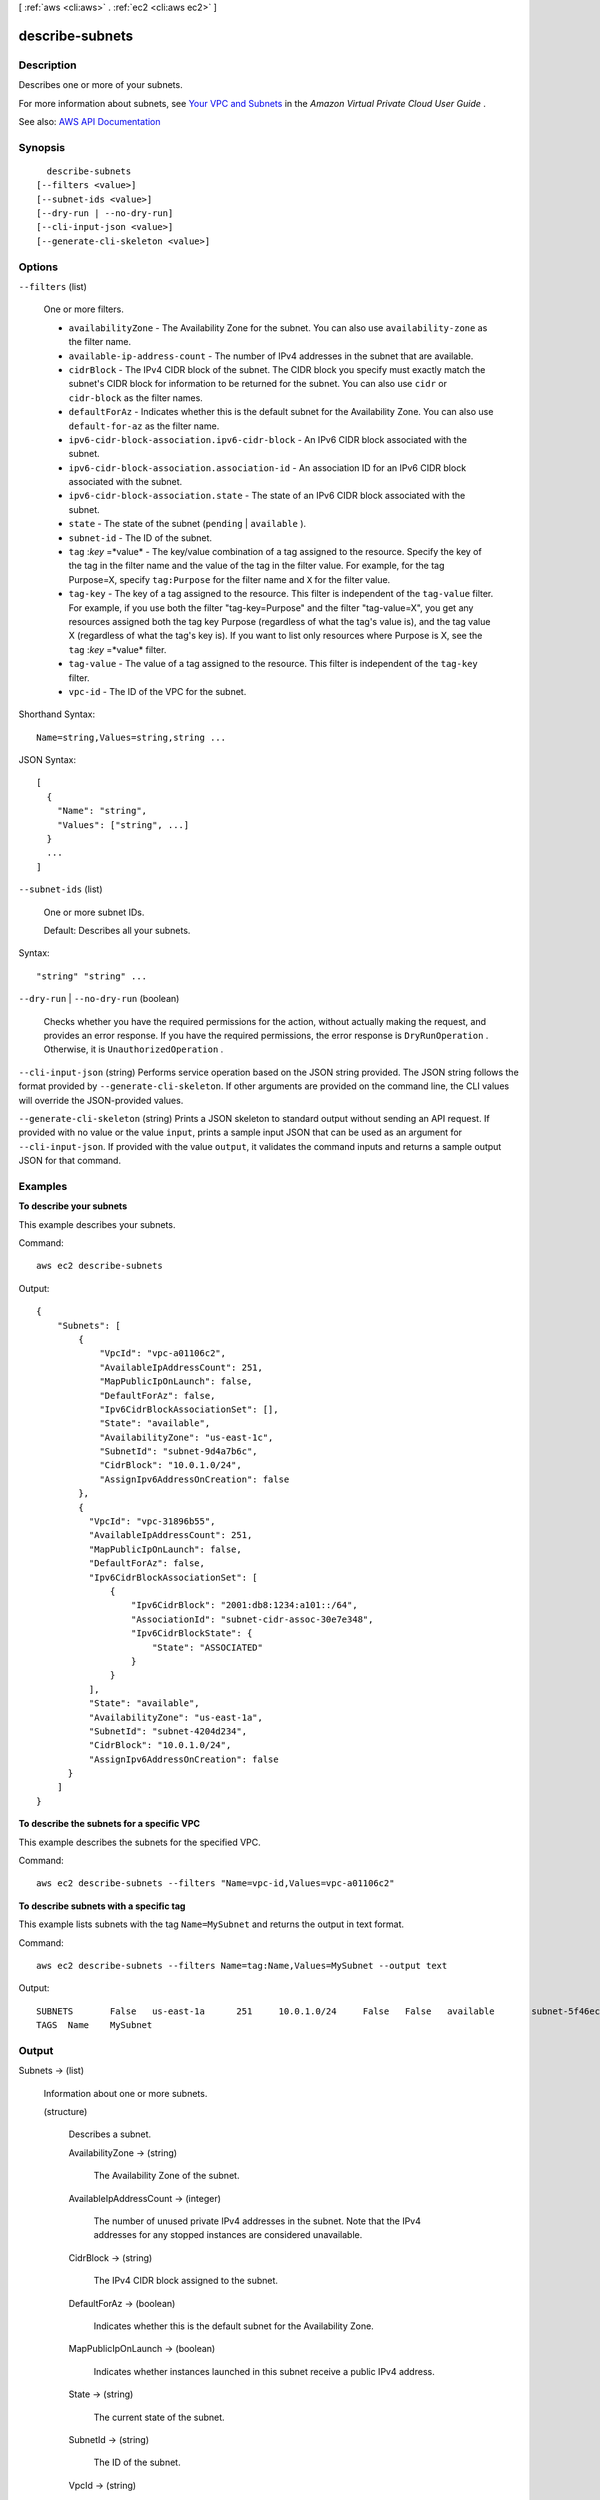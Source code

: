 [ :ref:`aws <cli:aws>` . :ref:`ec2 <cli:aws ec2>` ]

.. _cli:aws ec2 describe-subnets:


****************
describe-subnets
****************



===========
Description
===========



Describes one or more of your subnets.

 

For more information about subnets, see `Your VPC and Subnets <http://docs.aws.amazon.com/AmazonVPC/latest/UserGuide/VPC_Subnets.html>`_ in the *Amazon Virtual Private Cloud User Guide* .



See also: `AWS API Documentation <https://docs.aws.amazon.com/goto/WebAPI/ec2-2016-11-15/DescribeSubnets>`_


========
Synopsis
========

::

    describe-subnets
  [--filters <value>]
  [--subnet-ids <value>]
  [--dry-run | --no-dry-run]
  [--cli-input-json <value>]
  [--generate-cli-skeleton <value>]




=======
Options
=======

``--filters`` (list)


  One or more filters.

   

   
  * ``availabilityZone`` - The Availability Zone for the subnet. You can also use ``availability-zone`` as the filter name. 
   
  * ``available-ip-address-count`` - The number of IPv4 addresses in the subnet that are available. 
   
  * ``cidrBlock`` - The IPv4 CIDR block of the subnet. The CIDR block you specify must exactly match the subnet's CIDR block for information to be returned for the subnet. You can also use ``cidr`` or ``cidr-block`` as the filter names. 
   
  * ``defaultForAz`` - Indicates whether this is the default subnet for the Availability Zone. You can also use ``default-for-az`` as the filter name. 
   
  * ``ipv6-cidr-block-association.ipv6-cidr-block`` - An IPv6 CIDR block associated with the subnet. 
   
  * ``ipv6-cidr-block-association.association-id`` - An association ID for an IPv6 CIDR block associated with the subnet. 
   
  * ``ipv6-cidr-block-association.state`` - The state of an IPv6 CIDR block associated with the subnet. 
   
  * ``state`` - The state of the subnet (``pending`` | ``available`` ). 
   
  * ``subnet-id`` - The ID of the subnet. 
   
  * ``tag`` :*key* =*value* - The key/value combination of a tag assigned to the resource. Specify the key of the tag in the filter name and the value of the tag in the filter value. For example, for the tag Purpose=X, specify ``tag:Purpose`` for the filter name and ``X`` for the filter value. 
   
  * ``tag-key`` - The key of a tag assigned to the resource. This filter is independent of the ``tag-value`` filter. For example, if you use both the filter "tag-key=Purpose" and the filter "tag-value=X", you get any resources assigned both the tag key Purpose (regardless of what the tag's value is), and the tag value X (regardless of what the tag's key is). If you want to list only resources where Purpose is X, see the ``tag`` :*key* =*value* filter. 
   
  * ``tag-value`` - The value of a tag assigned to the resource. This filter is independent of the ``tag-key`` filter. 
   
  * ``vpc-id`` - The ID of the VPC for the subnet. 
   

  



Shorthand Syntax::

    Name=string,Values=string,string ...




JSON Syntax::

  [
    {
      "Name": "string",
      "Values": ["string", ...]
    }
    ...
  ]



``--subnet-ids`` (list)


  One or more subnet IDs.

   

  Default: Describes all your subnets.

  



Syntax::

  "string" "string" ...



``--dry-run`` | ``--no-dry-run`` (boolean)


  Checks whether you have the required permissions for the action, without actually making the request, and provides an error response. If you have the required permissions, the error response is ``DryRunOperation`` . Otherwise, it is ``UnauthorizedOperation`` .

  

``--cli-input-json`` (string)
Performs service operation based on the JSON string provided. The JSON string follows the format provided by ``--generate-cli-skeleton``. If other arguments are provided on the command line, the CLI values will override the JSON-provided values.

``--generate-cli-skeleton`` (string)
Prints a JSON skeleton to standard output without sending an API request. If provided with no value or the value ``input``, prints a sample input JSON that can be used as an argument for ``--cli-input-json``. If provided with the value ``output``, it validates the command inputs and returns a sample output JSON for that command.



========
Examples
========

**To describe your subnets**

This example describes your subnets.

Command::

  aws ec2 describe-subnets 

Output::

  {
      "Subnets": [
          {
              "VpcId": "vpc-a01106c2",
              "AvailableIpAddressCount": 251,
              "MapPublicIpOnLaunch": false,
              "DefaultForAz": false,
              "Ipv6CidrBlockAssociationSet": [],
              "State": "available",
              "AvailabilityZone": "us-east-1c",
              "SubnetId": "subnet-9d4a7b6c",
              "CidrBlock": "10.0.1.0/24",
              "AssignIpv6AddressOnCreation": false
          },
          {
            "VpcId": "vpc-31896b55", 
            "AvailableIpAddressCount": 251, 
            "MapPublicIpOnLaunch": false, 
            "DefaultForAz": false, 
            "Ipv6CidrBlockAssociationSet": [
                {
                    "Ipv6CidrBlock": "2001:db8:1234:a101::/64", 
                    "AssociationId": "subnet-cidr-assoc-30e7e348", 
                    "Ipv6CidrBlockState": {
                        "State": "ASSOCIATED"
                    }
                }
            ], 
            "State": "available", 
            "AvailabilityZone": "us-east-1a", 
            "SubnetId": "subnet-4204d234", 
            "CidrBlock": "10.0.1.0/24", 
            "AssignIpv6AddressOnCreation": false
        }
      ]  
  }
  
**To describe the subnets for a specific VPC**

This example describes the subnets for the specified VPC.

Command::

  aws ec2 describe-subnets --filters "Name=vpc-id,Values=vpc-a01106c2"

**To describe subnets with a specific tag**

This example lists subnets with the tag ``Name=MySubnet`` and returns the output in text format.

Command::

  aws ec2 describe-subnets --filters Name=tag:Name,Values=MySubnet --output text

Output::

  SUBNETS	False	us-east-1a	251	10.0.1.0/24	False	False	available	subnet-5f46ec3b	vpc-a034d6c4
  TAGS	Name	MySubnet

======
Output
======

Subnets -> (list)

  

  Information about one or more subnets.

  

  (structure)

    

    Describes a subnet.

    

    AvailabilityZone -> (string)

      

      The Availability Zone of the subnet.

      

      

    AvailableIpAddressCount -> (integer)

      

      The number of unused private IPv4 addresses in the subnet. Note that the IPv4 addresses for any stopped instances are considered unavailable.

      

      

    CidrBlock -> (string)

      

      The IPv4 CIDR block assigned to the subnet.

      

      

    DefaultForAz -> (boolean)

      

      Indicates whether this is the default subnet for the Availability Zone.

      

      

    MapPublicIpOnLaunch -> (boolean)

      

      Indicates whether instances launched in this subnet receive a public IPv4 address.

      

      

    State -> (string)

      

      The current state of the subnet.

      

      

    SubnetId -> (string)

      

      The ID of the subnet.

      

      

    VpcId -> (string)

      

      The ID of the VPC the subnet is in.

      

      

    AssignIpv6AddressOnCreation -> (boolean)

      

      Indicates whether a network interface created in this subnet (including a network interface created by  run-instances ) receives an IPv6 address.

      

      

    Ipv6CidrBlockAssociationSet -> (list)

      

      Information about the IPv6 CIDR blocks associated with the subnet.

      

      (structure)

        

        Describes an IPv6 CIDR block associated with a subnet.

        

        AssociationId -> (string)

          

          The association ID for the CIDR block.

          

          

        Ipv6CidrBlock -> (string)

          

          The IPv6 CIDR block.

          

          

        Ipv6CidrBlockState -> (structure)

          

          Information about the state of the CIDR block.

          

          State -> (string)

            

            The state of a CIDR block.

            

            

          StatusMessage -> (string)

            

            A message about the status of the CIDR block, if applicable.

            

            

          

        

      

    Tags -> (list)

      

      Any tags assigned to the subnet.

      

      (structure)

        

        Describes a tag.

        

        Key -> (string)

          

          The key of the tag.

           

          Constraints: Tag keys are case-sensitive and accept a maximum of 127 Unicode characters. May not begin with ``aws:``  

          

          

        Value -> (string)

          

          The value of the tag.

           

          Constraints: Tag values are case-sensitive and accept a maximum of 255 Unicode characters.

          

          

        

      

    

  

